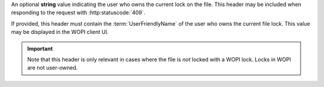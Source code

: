 
An optional **string** value indicating the user who owns the current lock on the file. This header may be included
when responding to the request with :http:statuscode:`409`.

If provided, this header must contain the :term:`UserFriendlyName` of the user who owns the current file lock. This
value may be displayed in the WOPI client UI.

..  important::
    Note that this header is only relevant in cases where the file is *not* locked with a WOPI lock. Locks in WOPI are
    not user-owned.
